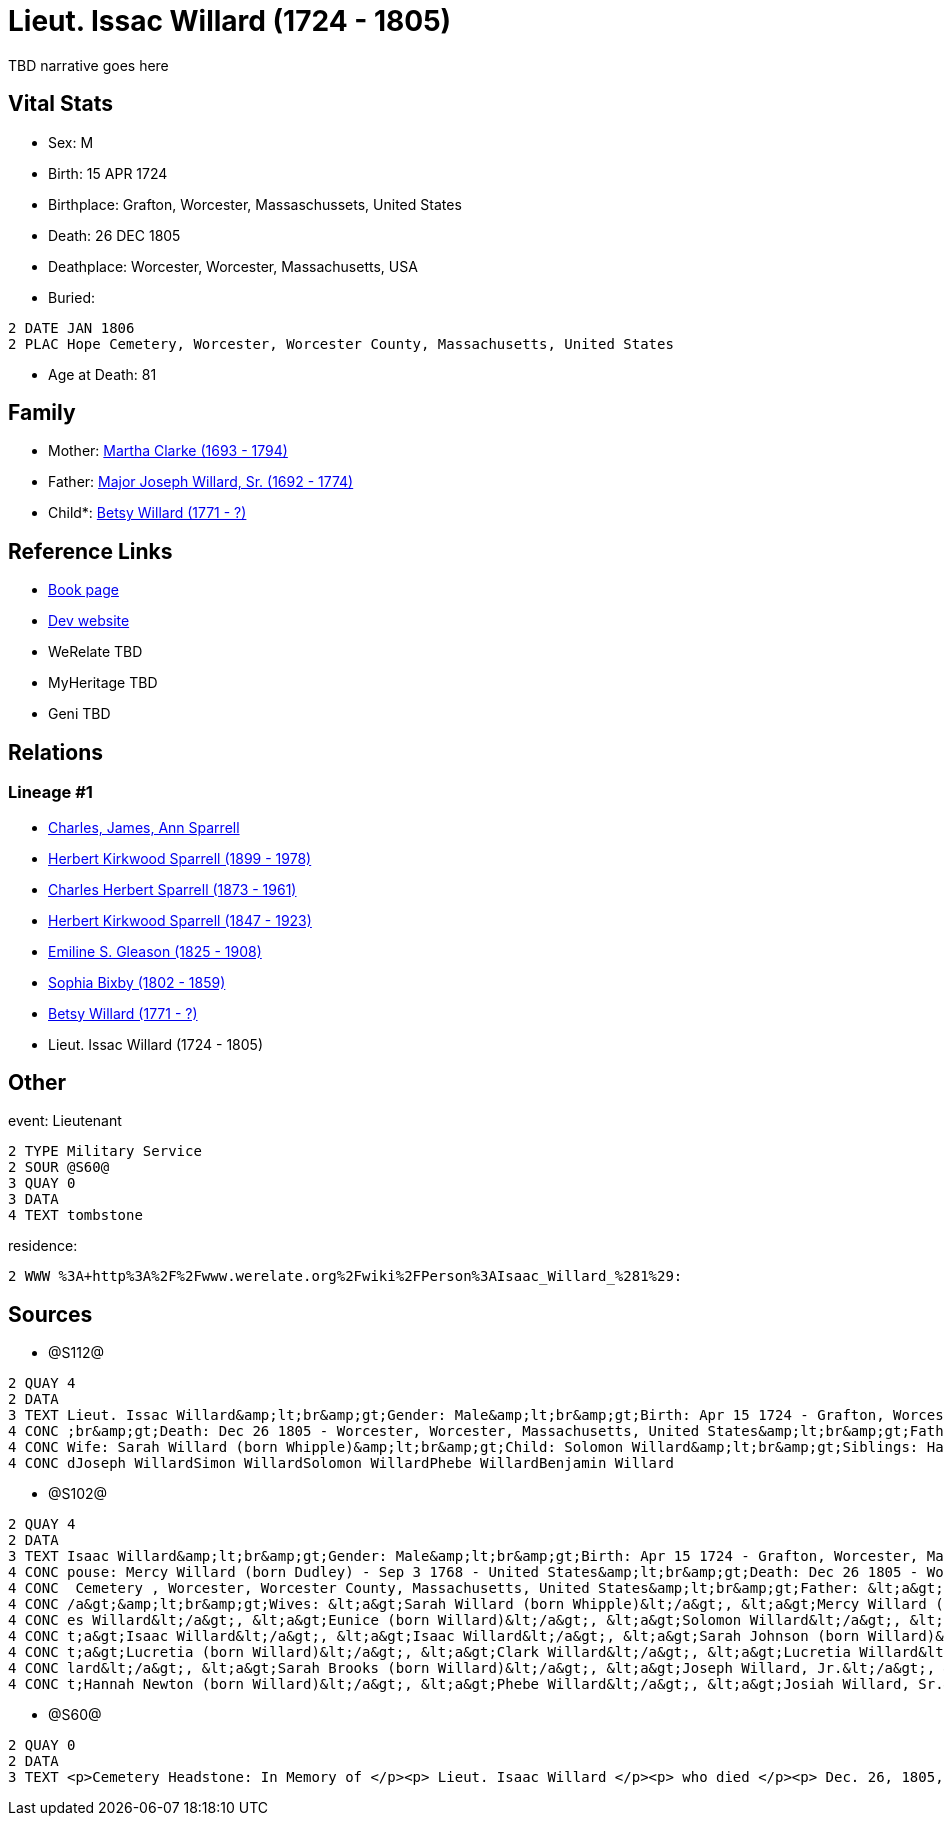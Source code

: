 = Lieut. Issac Willard (1724 - 1805)

TBD narrative goes here


== Vital Stats


* Sex: M
* Birth: 15 APR 1724
* Birthplace: Grafton, Worcester, Massaschussets, United States
* Death: 26 DEC 1805
* Deathplace: Worcester, Worcester, Massachusetts, USA
* Buried: 
----
2 DATE JAN 1806
2 PLAC Hope Cemetery, Worcester, Worcester County, Massachusetts, United States
----

* Age at Death: 81


== Family
* Mother: https://github.com/sparrell/cfs_ancestors/blob/main/Vol_02_Ships/V2_C5_Ancestors/V2_C5_G8/gen8.PPPMMMPM.adoc[Martha Clarke (1693 - 1794)]


* Father: https://github.com/sparrell/cfs_ancestors/blob/main/Vol_02_Ships/V2_C5_Ancestors/V2_C5_G8/gen8.PPPMMMPP.adoc[Major Joseph Willard, Sr. (1692 - 1774)]


* Child*: https://github.com/sparrell/cfs_ancestors/blob/main/Vol_02_Ships/V2_C5_Ancestors/V2_C5_G6/gen6.PPPMMM.adoc[Betsy Willard (1771 - ?)]



== Reference Links
* https://github.com/sparrell/cfs_ancestors/blob/main/Vol_02_Ships/V2_C5_Ancestors/V2_C5_G7/gen7.PPPMMMP.adoc[Book page]
* https://cfsjksas.gigalixirapp.com/person?p=p1271[Dev website]
* WeRelate TBD
* MyHeritage TBD
* Geni TBD

== Relations
=== Lineage #1
* https://github.com/spoarrell/cfs_ancestors/tree/main/Vol_02_Ships/V2_C1_Principals/0_intro_principals.adoc[Charles, James, Ann Sparrell]
* https://github.com/sparrell/cfs_ancestors/blob/main/Vol_02_Ships/V2_C5_Ancestors/V2_C5_G1/gen1.P.adoc[Herbert Kirkwood Sparrell (1899 - 1978)]

* https://github.com/sparrell/cfs_ancestors/blob/main/Vol_02_Ships/V2_C5_Ancestors/V2_C5_G2/gen2.PP.adoc[Charles Herbert Sparrell (1873 - 1961)]

* https://github.com/sparrell/cfs_ancestors/blob/main/Vol_02_Ships/V2_C5_Ancestors/V2_C5_G3/gen3.PPP.adoc[Herbert Kirkwood Sparrell (1847 - 1923)]

* https://github.com/sparrell/cfs_ancestors/blob/main/Vol_02_Ships/V2_C5_Ancestors/V2_C5_G4/gen4.PPPM.adoc[Emiline S. Gleason (1825 - 1908)]

* https://github.com/sparrell/cfs_ancestors/blob/main/Vol_02_Ships/V2_C5_Ancestors/V2_C5_G5/gen5.PPPMM.adoc[Sophia Bixby (1802 - 1859)]

* https://github.com/sparrell/cfs_ancestors/blob/main/Vol_02_Ships/V2_C5_Ancestors/V2_C5_G6/gen6.PPPMMM.adoc[Betsy Willard (1771 - ?)]

* Lieut. Issac Willard (1724 - 1805)


== Other
event:  Lieutenant
----
2 TYPE Military Service
2 SOUR @S60@
3 QUAY 0
3 DATA
4 TEXT tombstone
----

residence: 
----
2 WWW %3A+http%3A%2F%2Fwww.werelate.org%2Fwiki%2FPerson%3AIsaac_Willard_%281%29:
----


== Sources
* @S112@
----
2 QUAY 4
2 DATA
3 TEXT Lieut. Issac Willard&amp;lt;br&amp;gt;Gender: Male&amp;lt;br&amp;gt;Birth: Apr 15 1724 - Grafton, Worcester, Province of Massachusetts Bay&amp;lt;br&amp;gt;Marriage: Dec 29 1746 - Massachusetts&amp;lt
4 CONC ;br&amp;gt;Death: Dec 26 1805 - Worcester, Worcester, Massachusetts, United States&amp;lt;br&amp;gt;Father: Major Joseph Willard&amp;lt;br&amp;gt;Mother: Martha Willard (born Clarke)&amp;lt;br&amp;gt;
4 CONC Wife: Sarah Willard (born Whipple)&amp;lt;br&amp;gt;Child: Solomon Willard&amp;lt;br&amp;gt;Siblings: Hannah Newton (born Willard Roberts, Robbards)Josiah WillardSarah Brooks (born Willard)Mary Willar
4 CONC dJoseph WillardSimon WillardSolomon WillardPhebe WillardBenjamin Willard
----

* @S102@
----
2 QUAY 4
2 DATA
3 TEXT Isaac Willard&amp;lt;br&amp;gt;Gender: Male&amp;lt;br&amp;gt;Birth: Apr 15 1724 - Grafton, Worcester, Massaschussets, United States&amp;lt;br&amp;gt;Occupation: Blacksmith&amp;lt;br&amp;gt;Marriage: S
4 CONC pouse: Mercy Willard (born Dudley) - Sep 3 1768 - United States&amp;lt;br&amp;gt;Death: Dec 26 1805 - Worcester, Worcester County, Massachusetts, United States&amp;lt;br&amp;gt;Burial: Jan 1806 - Hope
4 CONC  Cemetery , Worcester, Worcester County, Massachusetts, United States&amp;lt;br&amp;gt;Father: &lt;a&gt;Joseph Willard, Sr.&lt;/a&gt;&amp;lt;br&amp;gt;Mother: &lt;a&gt;Martha Willard (born Clarke)&lt;
4 CONC /a&gt;&amp;lt;br&amp;gt;Wives: &lt;a&gt;Sarah Willard (born Whipple)&lt;/a&gt;, &lt;a&gt;Mercy Willard (born Dudley)&lt;/a&gt;&amp;lt;br&amp;gt;Children: &lt;a&gt;James Willard&lt;/a&gt;, &lt;a&gt;Jam
4 CONC es Willard&lt;/a&gt;, &lt;a&gt;Eunice (born Willard)&lt;/a&gt;, &lt;a&gt;Solomon Willard&lt;/a&gt;, &lt;a&gt;Betty Bixbee (born Willard)&lt;/a&gt;, &lt;a&gt;Eunice Bellows (born Willard)&lt;/a&gt;, &l
4 CONC t;a&gt;Isaac Willard&lt;/a&gt;, &lt;a&gt;Isaac Willard&lt;/a&gt;, &lt;a&gt;Sarah Johnson (born Willard)&lt;/a&gt;, &lt;a&gt;Molly Hayward (born Willard)&lt;/a&gt;, &lt;a&gt;Clark Willard&lt;/a&gt;, &l
4 CONC t;a&gt;Lucretia (born Willard)&lt;/a&gt;, &lt;a&gt;Clark Willard&lt;/a&gt;, &lt;a&gt;Lucretia Willard&lt;/a&gt;&amp;lt;br&amp;gt;Siblings: &lt;a&gt;Daniel Willard, Sr.&lt;/a&gt;, &lt;a&gt;Benjamin Wil
4 CONC lard&lt;/a&gt;, &lt;a&gt;Sarah Brooks (born Willard)&lt;/a&gt;, &lt;a&gt;Joseph Willard, Jr.&lt;/a&gt;, &lt;a&gt;Martha Harrington (born Willard)&lt;/a&gt;, &lt;a&gt;Solomon Willard&lt;/a&gt;, &lt;a&g
4 CONC t;Hannah Newton (born Willard)&lt;/a&gt;, &lt;a&gt;Phebe Willard&lt;/a&gt;, &lt;a&gt;Josiah Willard, Sr.&lt;/a&gt;, &lt;a&gt;Mary Goddard (born Willard)&lt;/a&gt;, &lt;a&gt;Simon Willard&lt;/a&gt;
----

* @S60@
----
2 QUAY 0
2 DATA
3 TEXT <p>Cemetery Headstone: In Memory of </p><p> Lieut. Isaac Willard </p><p> who died </p><p> Dec. 26, 1805, </p> Æ. 80
----

